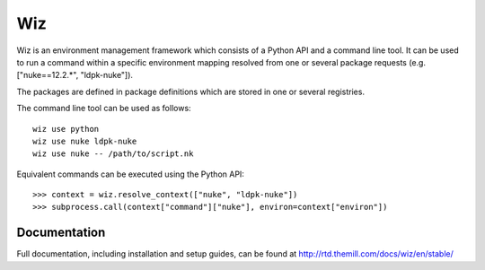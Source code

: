 ###
Wiz
###

Wiz is an environment management framework which consists of a Python API and a
command line tool. It can be used to run a command within a specific
environment mapping resolved from one or several package requests (e.g.
["nuke==12.2.*", "ldpk-nuke"]).

The packages are defined in package definitions which are stored in one or
several registries.

The command line tool can be used as follows::

    wiz use python
    wiz use nuke ldpk-nuke
    wiz use nuke -- /path/to/script.nk

Equivalent commands can be executed using the Python API::

    >>> context = wiz.resolve_context(["nuke", "ldpk-nuke"])
    >>> subprocess.call(context["command"]["nuke"], environ=context["environ"])

*************
Documentation
*************

Full documentation, including installation and setup guides, can be found at
http://rtd.themill.com/docs/wiz/en/stable/
